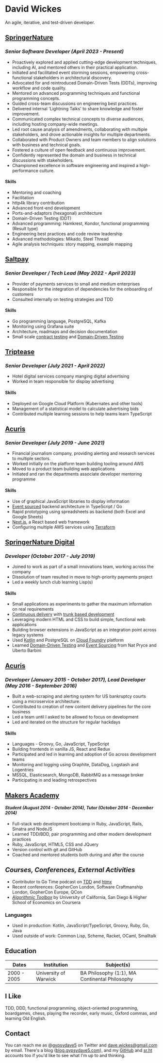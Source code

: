 #+OPTIONS: toc:nil
#+OPTIONS: num:nil
#+OPTIONS: H:4
#+LATEX_HEADER: \usepackage[margin=0.5in]{geometry}
* David Wickes
  :PROPERTIES:
  :CUSTOM_ID: david-wickes
  :END:

An agile, iterative, and test-driven developer.

** [[http://www.springernature.com][SpringerNature]]
   :PROPERTIES:
   :CUSTOM_ID: springernature-2023
   :END:

*** /Senior Software Developer (April 2023 - Present)/
    :PROPERTIES:
    :CUSTOM_ID: senior-software-developer-april-2023-present
    :END:
- Proactively explored and applied cutting-edge development techniques, including AI, and mentored others in their practical application.
- Initiated and facilitated event storming sessions, empowering cross-functional stakeholders in architectural discovery.
- Advocated for and reintroduced Domain-Driven Tests (DDTs), improving workflow and code quality.
- Mentored on advanced programming techniques and functional programming concepts.
- Guided cross-team discussions on engineering best practices.
- Delivered internal 'Lightning Talks' to share knowledge and foster improvement.
- Communicated complex technical concepts to diverse audiences, including hosting company-wide meetings.
- Led root cause analysis of amendments, collaborating with multiple stakeholders, and drove actionable insights for multiple departments.
- Collaborated with Product Owners and team members to align solutions with business and technical goals.
- Fostered a culture of open feedback and continuous improvement.
- Confidently represented the domain and business in technical discussions with stakeholders.
- Championed excellence in software engineering and inspired a high-performance culture.

**** Skills
    :PROPERTIES:
    :CUSTOM_ID: skills-springernature-2023
    :END:
- Mentoring and coaching
- Facilitation
- http4k library contribution
- Advanced front-end development
- Ports-and-adaptors (hexagonal) architecture
- Domain-Driven Testing (DDT)
- Advanced programming: Hamkrest, Kondor, functional programming (Result type)
- Engineering best practices and code review leadership
- Advanced methodologies: Mikado, Steel Thread
- Agile analysis techniques: story mapping, example mapping

** [[https://www.saltpay.co/][Saltpay]]
   :PROPERTIES:
   :CUSTOM_ID: saltpay
   :END:

*** /Senior Developer / Tech Lead (May 2022 - April 2023)/
:PROPERTIES:
:CUSTOM_ID: saltpay-role
:END:
- Provider of payments services to small and medium enterprises
- Responsible for the integration of dependencies for the onboarding of customers
- Consulted internally on testing strategies and TDD

**** Skills
:PROPERTIES:
:CUSTOM_ID: skills-saltpay
:END:
- Go programming language, PostgreSQL, Kafka
- Monitoring using Grafana suite
- Architecture, roadmaps and decision documentation
- Small scale [[https://martinfowler.com/bliki/ContractTest.html][contract testing]] and [[http://www.natpryce.com/articles/000819.html][Domain-Driven Testing]]

** [[https://www.triptease.com/][Triptease]]
   :PROPERTIES:
   :CUSTOM_ID: triptease
   :END:

*** /Senior Developer (July 2021 - April 2022)/
- Hotel digital services company manging digital advertising
- Worked in team responsible for display advertising

**** Skills
:PROPERTIES:
:CUSTOM_ID: skills-triptease
:END:
- Deployed on Google Cloud Platform (Kubernates and other tools)
- Management of a statistical model to calculate advertising bids
- Contributed multiple learning sessions to help teams learn TypeScript

** [[http://www.acuris.com/][Acuris]]
   :PROPERTIES:
   :CUSTOM_ID: acuris
   :END:

*** /Senior Developer (July 2019 - June 2021)/
     :PROPERTIES:
     :CUSTOM_ID: senior-developer-june-2019---present
     :END:
- Financial journalism company, providing alerting and research services to multiple sectors.
- Worked initially on the platform team building tooling around AWS
- Moved to a product team building web applications
- Initiated and ran the departments associate developer mentoring programme

**** Skills
      :PROPERTIES:
      :CUSTOM_ID: skills-0
      :END:

- Use of graphical JavaScript libraries to display information
- [[https://martinfowler.com/eaaDev/EventSourcing.html][Event sourced]] backend architecture in TypeScript / Go
- Rapid prototyping using spreadsheets as backend (both Excel and Google Sheets)
- [[https://nextjs.org/][Next.js]], a React based web framework
- Configuring multiple AWS services using [[https://www.terraform.io/][Terraform]]

** [[http://www.springernature.com][SpringerNature Digital]]
   :PROPERTIES:
   :CUSTOM_ID: springernature-digital
   :END:

*** /Developer (October 2017 - July 2019)/
     :PROPERTIES:
     :CUSTOM_ID: developer-october-2017---june-2019
     :END:

- Joined to work as part of a small innovations team, working across the company
- Dissolution of team resulted in move to high-priority payments project
- Led a weekly lunch club learning Lisp(s)

**** Skills
      :PROPERTIES:
      :CUSTOM_ID: skills
      :END:

- Small applications as experiments to gather the maximum information on real requirements
- [[https://continuousdelivery.com/][Continuous delivery]] with [[https://trunkbaseddevelopment.com/][trunk based development]]
- Leveraging modern HTML and CSS to build simple, functional web applications
- Building browser extensions in JavaScript as an integration point across legacy systems
- Used [[https://kotlinlang.org/][Kotlin]] and PostgreSQL on [[https://www.cloudfoundry.org/][Cloud Foundry]] platform
- Learned [[http://www.natpryce.com/articles/000819.html][Domain-Driven Testing]] and [[https://martinfowler.com/eaaDev/EventSourcing.html][Event Sourcing]] from Nat Pryce and Uberto Barbini

** [[http://www.acuris.com/][Acuris]]
   :PROPERTIES:
   :CUSTOM_ID: acuris-1
   :END:

*** /Developer (January 2015 - October 2017), Lead Developer (May 2016 - September 2016)/
      :PROPERTIES:
      :CUSTOM_ID: developer-january-2015---october-2017-lead-developer-may-2016---september-2016
      :END:
- Built a web-scraping and alerting system for US bankruptcy courts using a microservice architecture.
- Contributed to creation of new content delivery pipelines for the core business
- Led a team until I asked to be allowed to focus on development
- Led and iterated on the structure for regular hackdays

**** Skills
      :PROPERTIES:
      :CUSTOM_ID: skills-1
      :END:

- Languages - Groovy, Go, JavaScript, TypeScript
- Building frontends in vanilla JS, React and Redux
- Participated and led in learning and adoption of Go across development teams
- Monitoring and logging using Graphite, DataDog, Logstash and Logentries
- MSSQL, Elasticsearch, MongoDB, RabbitMQ as a message broker
- Participating in and leading retrospectives

** [[http://www.makersacademy.com/][Makers Academy]]
   :PROPERTIES:
   :CUSTOM_ID: makers-academy
   :END:

**** /Student (August 2014 - October 2014), Tutor (October 2014 - December 2014)/
      :PROPERTIES:
      :CUSTOM_ID: student-august-2014---october-2014-tutor-october-2014---december-2014
      :END:

- Full-stack web development bootcamp in Ruby, JavaScript, Rails, Sinatra and NodeJS
- Learned TDD/BDD, pair programming and other modern development practices
- Ruby, JavaScript, HTML5, CSS and JQuery
- Version control with git and GitHub
- Coached and mentored students both during and after the course

** /Courses, Conferences, External Activities/
   :PROPERTIES:
   :CUSTOM_ID: courses-conferences-external-activities
   :END:

- Contributor to Go Time podcast on [[https://changelog.com/gotime/185][TDD]] and [[https://changelog.com/gotime/266][htmx]]
- Recent conferences: GopherCon London, Software Craftmanship London, GopherCon Europe, QCon
- [[https://www.coursera.org/account/accomplishments/records/C58NGM7GQS84][/Algorithmic Toolbox/]] by University of California, San Diego & Higher School of Economics on Coursera

*** Languages
    :PROPERTIES:
    :CUSTOM_ID: languages
    :END:

- Used in production: Kotlin, JavaScript/TypeScript, Groovy, Ruby, Go, Java
- Used outside of work: Common Lisp, Scheme, Racket, OCaml, Smalltalk

** Education
   :PROPERTIES:
   :CUSTOM_ID: education
   :END:

| Dates       | Institution            | Subject(s)                                   |
|-------------+------------------------+----------------------------------------------|
| 2000 - 2005 | University of Warwick  | BA Philosophy (1:1), MA Continental Philosophy                  |


** I Like
   :PROPERTIES:
   :CUSTOM_ID: i-like
   :END:

TDD, DDD, functional programming, object-oriented programming, boardgames, chess, playing the recorder, early music, Oxford commas, and learning Old English.

** Contact
   :PROPERTIES:
   :CUSTOM_ID: contact
   :END:

You can reach me as @[[https://twitter.com/gypsydave5][gypsydave5]] on Twitter and [[mailto:dave@gypsydave5.com][dave.wickes@gmail.com]] by email. There's a blog ([[http://blog.gypsydave5.com/][blog.gypsydave5.com]]), and my [[https://github.com/gypsydave5][GitHub]] and [[https://git.sr.ht/~dew/][sr.ht]] accounts too if you'd like to see what I'm up to and thinking.
